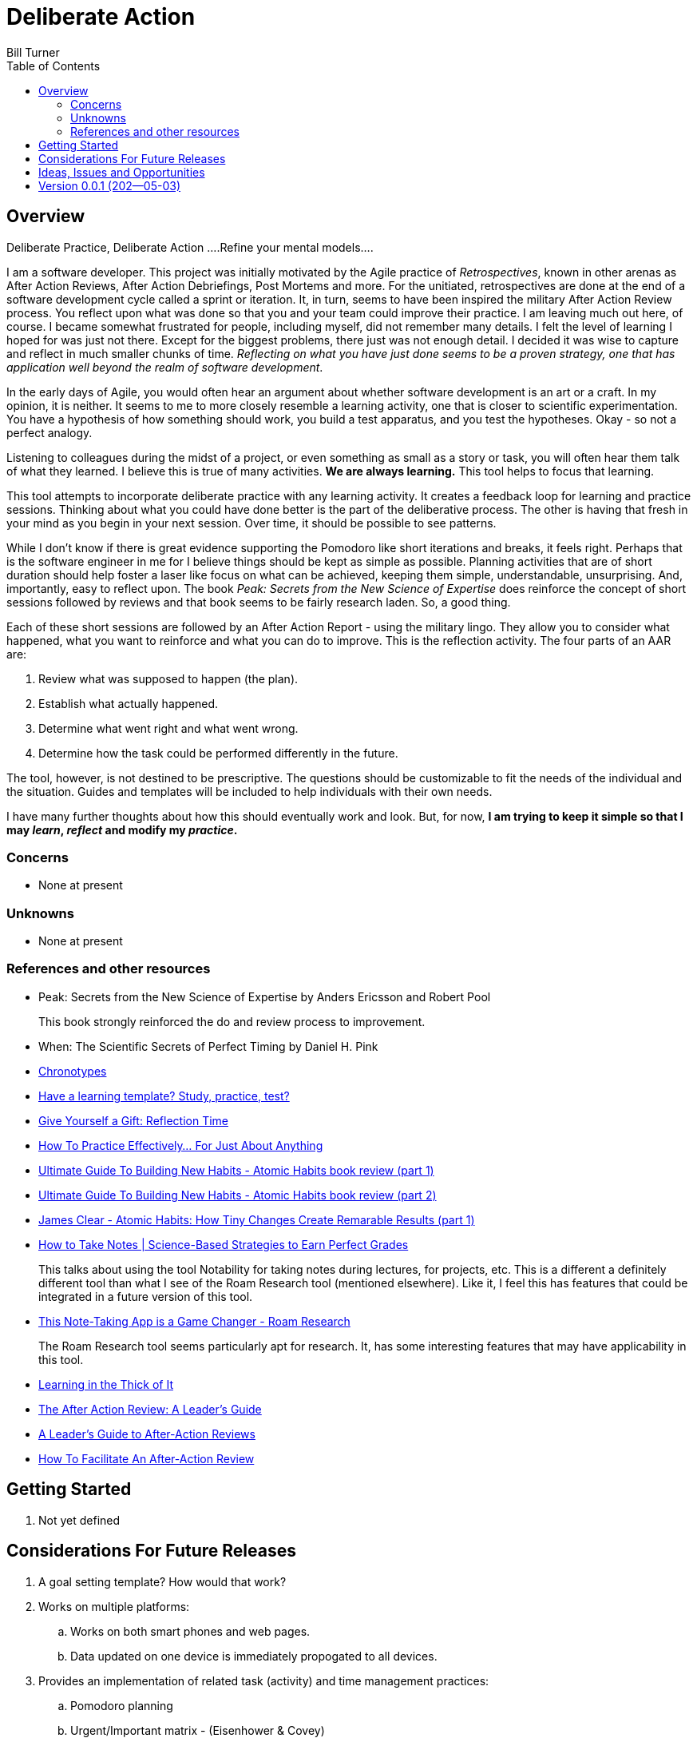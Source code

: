 = Deliberate Action
Bill Turner
:toc:
:toc-placement!:

toc::[]

== Overview ==
Deliberate Practice, Deliberate Action
....Refine your mental models....

I am a software developer. This project was initially motivated by the Agile practice of _Retrospectives_,
known in other arenas as After Action Reviews, After Action Debriefings, Post Mortems and more. For
the unitiated, retrospectives are done at the end of a software development cycle called a sprint or
iteration. It, in turn, seems to have been inspired the military After Action Review process. You reflect
upon what was done so that you and your team could improve their practice. I am leaving much out here, of
course. I became somewhat frustrated for people, including myself, did not remember many details. I felt
the level of learning I hoped for was just not there. Except for the biggest problems, there just was not
enough detail. I decided it was wise to capture and reflect in much smaller chunks of time. _Reflecting on
what you have just done seems to be a proven strategy, one that has application well beyond the realm of
software development_.

In the early days of Agile, you would often hear an argument about whether software development is an
art or a craft. In my opinion, it is neither. It seems to me to more closely resemble a learning activity,
one that is closer to scientific experimentation. You have a hypothesis of how something should work,
you build a test apparatus, and you test the hypotheses. Okay - so not a perfect analogy.

Listening to colleagues during the midst of a project, or even something as small as a story or task, you
will often hear them talk of what they learned. I believe this is true of many activities. *We are always
learning.* This tool helps to focus that learning.

This tool attempts to incorporate deliberate practice with any learning activity. It creates a feedback loop
for learning and practice sessions. Thinking about what you could have done better is the part of the deliberative
process. The other is having that fresh in your mind as you begin in your next session. Over time, it should be
possible to see patterns.

While I don't know if there is great evidence supporting the Pomodoro like short iterations and breaks, it
feels right. Perhaps that is the software engineer in me for I believe things should be kept as simple as
possible. Planning activities that are of short duration should help foster a laser like focus on what
can be achieved, keeping them simple, understandable, unsurprising. And, importantly, easy to reflect
upon. The book _Peak: Secrets from the New Science of Expertise_ does reinforce the concept of short sessions
followed by reviews and that book seems to be fairly research laden. So, a good thing.

Each of these short sessions are followed by an After Action Report - using the military lingo. They allow you to consider what happened, what you want to reinforce and what you can do
to improve. This is the reflection activity. The four parts of an AAR are:

. Review what was supposed to happen (the plan).
. Establish what actually happened.
. Determine what went right and what went wrong.
. Determine how the task could be performed differently in the future.

The tool, however, is not destined to be prescriptive. The questions should be customizable to fit the needs of
the individual and the situation. Guides and templates will be included to help individuals with their own needs.

I have many further thoughts about how this should eventually work and look. But, for now, *I am trying to
keep it simple so that I may _learn_, _reflect_ and modify my _practice_.*

=== Concerns
* None at present

=== Unknowns
* None at present

=== References and other resources
* Peak: Secrets from the New Science of Expertise by Anders Ericsson and Robert Pool
+
This book strongly reinforced the do and review process to improvement.
* When: The Scientific Secrets of Perfect Timing by Daniel H. Pink
* https://www.apa.org/monitor/2018/06/good-timing[Chronotypes]
* https://www.nytimes.com/2011/01/21/science/21memory.html[Have a learning template? Study, practice, test?]
* https://www.estherderby.com/give-yourself-a-gift-reflection-time/[Give Yourself a Gift: Reflection Time]
* https://www.youtube.com/watch?v=f2O6mQkFiiw[How To Practice Effectively... For Just About Anything]
* https://www.youtube.com/watch?v=KlPmfgRJ_Y0[Ultimate Guide To Building New Habits - Atomic Habits book review (part 1)]
* https://www.youtube.com/watch?v=vOQd9Uwpu5E[Ultimate Guide To Building New Habits - Atomic Habits book review (part 2)]
* https://www.youtube.com/watch?v=Q8ApZXWgJq4&t=30s[James Clear - Atomic Habits: How Tiny Changes Create Remarable Results (part 1)]
* https://www.youtube.com/watch?v=QUndnWBR0A0&t=49s[How to Take Notes | Science-Based Strategies to Earn Perfect Grades]
+
This talks about using the tool Notability for taking notes during lectures, for projects, etc. This is a different a
definitely different tool than what I see of the Roam Research tool (mentioned elsewhere). Like it, I feel this has
features that could be integrated in a future version of this tool.
* https://www.youtube.com/watch?v=vxOffM_tVHI[This Note-Taking App is a Game Changer - Roam Research]
+
The Roam Research tool seems particularly apt for research. It, has some interesting features that may have applicability
in this tool.
* https://hbr.org/2005/07/learning-in-the-thick-of-it[Learning in the Thick of It]
* https://www.rapidstartleadership.com/the-after-action-review-a-leaders-guide/[The After Action Review: A Leader’s Guide]
* https://www.acq.osd.mil/dpap/ccap/cc/jcchb/Files/Topical/After_Action_Report/resources/tc25-20.pdf[A Leader's Guide to After-Action Reviews]
* https://mgrush.com/blog/after-action-review/[How To Facilitate An After-Action Review]


== Getting Started
. Not yet defined

== Considerations For Future Releases ==
. A goal setting template? How would that work?
. Works on multiple platforms:
.. Works on both smart phones and web pages.
.. Data updated on one device is immediately propogated to all devices.
. Provides an implementation of related task (activity) and time management practices:
.. Pomodoro planning
.. Urgent/Important matrix - (Eisenhower & Covey)
.. After action report
.. Time Tracking
.. Incorporates knowledge of Chronotypes
. Activities that
.. Contain zero or more sub-activites
.. Time recording at any level
. Configurable:
.. Pomodoro interval lengths
.. Features used in activity
.. Activities can be scheduled with specific start/stop times, complete with alarms.
.. Templates exist to quickly setup various types of activities.
... Workday templates, for example, could have time allotted to recurring/regular activities.
. Integrate with google calendars
. Allows for planning and tracking of many sessions of a given type (templated)
. Allows for multiple people to work/share an activity
. Allows for reporting of various types


== Ideas, Issues and Opportunities ==
None that are not listed above.

== Version 0.0.1 (202--05-03)
.Release highlights
Initial release

.Other additions and changes
- none


.Bug fixes
- none

